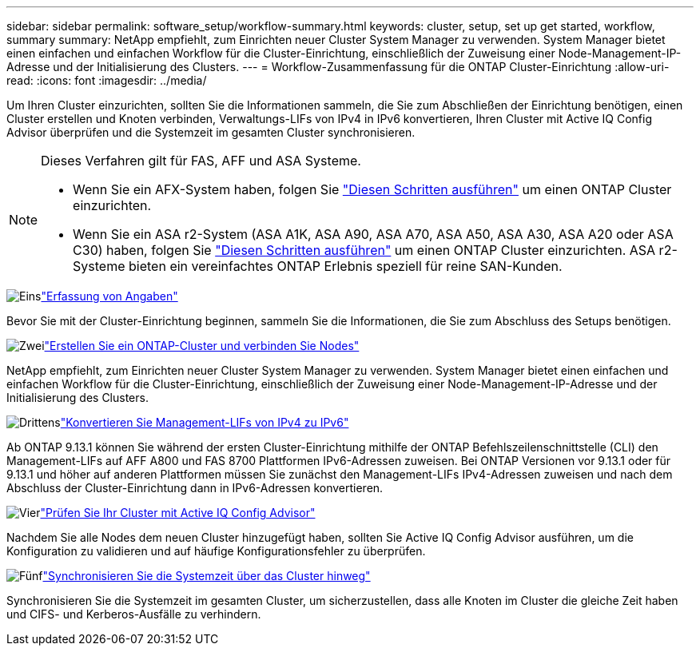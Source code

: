 ---
sidebar: sidebar 
permalink: software_setup/workflow-summary.html 
keywords: cluster, setup, set up get started, workflow, summary 
summary: NetApp empfiehlt, zum Einrichten neuer Cluster System Manager zu verwenden. System Manager bietet einen einfachen und einfachen Workflow für die Cluster-Einrichtung, einschließlich der Zuweisung einer Node-Management-IP-Adresse und der Initialisierung des Clusters. 
---
= Workflow-Zusammenfassung für die ONTAP Cluster-Einrichtung
:allow-uri-read: 
:icons: font
:imagesdir: ../media/


[role="lead"]
Um Ihren Cluster einzurichten, sollten Sie die Informationen sammeln, die Sie zum Abschließen der Einrichtung benötigen, einen Cluster erstellen und Knoten verbinden, Verwaltungs-LIFs von IPv4 in IPv6 konvertieren, Ihren Cluster mit Active IQ Config Advisor überprüfen und die Systemzeit im gesamten Cluster synchronisieren.

[NOTE]
====
Dieses Verfahren gilt für FAS, AFF und ASA Systeme.

* Wenn Sie ein AFX-System haben, folgen Sie link:https://docs.netapp.com/us-en/ontap-afx/install-setup/cluster-setup.html["Diesen Schritten ausführen"^] um einen ONTAP Cluster einzurichten.
* Wenn Sie ein ASA r2-System (ASA A1K, ASA A90, ASA A70, ASA A50, ASA A30, ASA A20 oder ASA C30) haben, folgen Sie link:https://docs.netapp.com/us-en/asa-r2/install-setup/initialize-ontap-cluster.html["Diesen Schritten ausführen"^] um einen ONTAP Cluster einzurichten. ASA r2-Systeme bieten ein vereinfachtes ONTAP Erlebnis speziell für reine SAN-Kunden.


====
.image:https://raw.githubusercontent.com/NetAppDocs/common/main/media/number-1.png["Eins"]link:gather_cluster_setup_information.html["Erfassung von Angaben"]
[role="quick-margin-para"]
Bevor Sie mit der Cluster-Einrichtung beginnen, sammeln Sie die Informationen, die Sie zum Abschluss des Setups benötigen.

.image:https://raw.githubusercontent.com/NetAppDocs/common/main/media/number-2.png["Zwei"]link:setup-cluster.html["Erstellen Sie ein ONTAP-Cluster und verbinden Sie Nodes"]
[role="quick-margin-para"]
NetApp empfiehlt, zum Einrichten neuer Cluster System Manager zu verwenden. System Manager bietet einen einfachen und einfachen Workflow für die Cluster-Einrichtung, einschließlich der Zuweisung einer Node-Management-IP-Adresse und der Initialisierung des Clusters.

.image:https://raw.githubusercontent.com/NetAppDocs/common/main/media/number-3.png["Drittens"]link:convert-ipv4-to-ipv6-task.html["Konvertieren Sie Management-LIFs von IPv4 zu IPv6"]
[role="quick-margin-para"]
Ab ONTAP 9.13.1 können Sie während der ersten Cluster-Einrichtung mithilfe der ONTAP Befehlszeilenschnittstelle (CLI) den Management-LIFs auf AFF A800 und FAS 8700 Plattformen IPv6-Adressen zuweisen. Bei ONTAP Versionen vor 9.13.1 oder für 9.13.1 und höher auf anderen Plattformen müssen Sie zunächst den Management-LIFs IPv4-Adressen zuweisen und nach dem Abschluss der Cluster-Einrichtung dann in IPv6-Adressen konvertieren.

.image:https://raw.githubusercontent.com/NetAppDocs/common/main/media/number-4.png["Vier"]link:task_check_cluster_with_config_advisor.html["Prüfen Sie Ihr Cluster mit Active IQ Config Advisor"]
[role="quick-margin-para"]
Nachdem Sie alle Nodes dem neuen Cluster hinzugefügt haben, sollten Sie Active IQ Config Advisor ausführen, um die Konfiguration zu validieren und auf häufige Konfigurationsfehler zu überprüfen.

.image:https://raw.githubusercontent.com/NetAppDocs/common/main/media/number-5.png["Fünf"]link:task_synchronize_the_system_time_across_the_cluster.html["Synchronisieren Sie die Systemzeit über das Cluster hinweg"]
[role="quick-margin-para"]
Synchronisieren Sie die Systemzeit im gesamten Cluster, um sicherzustellen, dass alle Knoten im Cluster die gleiche Zeit haben und CIFS- und Kerberos-Ausfälle zu verhindern.
